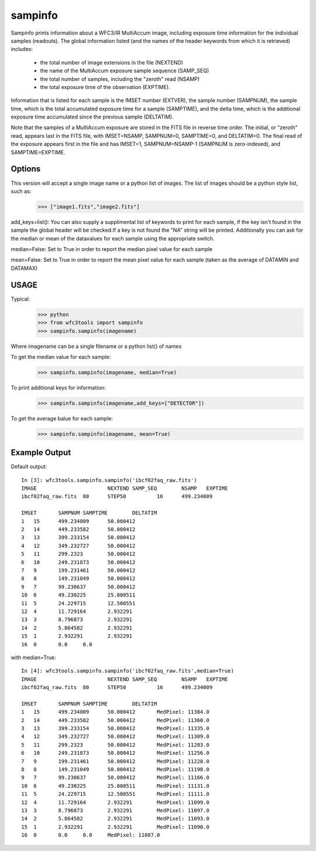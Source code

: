 ============
sampinfo
============

Sampinfo prints information about a  WFC3/IR  MultiAccum image,  including  exposure  time  information  for  the  individual samples (readouts).  
The global information listed  (and  the  names of  the  header  keywords  from  which it is retrieved) includes:
    - the total number of image extensions in the file (NEXTEND)
    - the name  of the  MultiAccum  exposure  sample  sequence  (SAMP_SEQ)
    - the  total number of samples, including the  "zeroth"  read  (NSAMP)
    - the total  exposure  time of the observation (EXPTIME). 
    
Information that is listed for each sample is the IMSET number (EXTVER),  the  sample number  (SAMPNUM),  the  sample time, which is the total accumulated exposure time for a sample (SAMPTIME), 
and the delta time, which  is the  additional  exposure time accumulated since the previous sample (DELTATIM).

Note that the samples of a MultiAccum exposure  are  stored  in  the FITS  file  in  reverse  time  order. The initial, or "zeroth" read, appears  last  in  the  FITS  file,  
with  IMSET=NSAMP,   SAMPNUM=0, SAMPTIME=0,  and  DELTATIM=0. The final read of the exposure appears first in the file  and  has  IMSET=1,  SAMPNUM=NSAMP-1  (SAMPNUM  is zero-indexed), and SAMPTIME=EXPTIME.


Options
-------

This version will accept a single image name or a python list of images. The list of images should be a python style list, such as:
    >>> ["image1.fits","image2.fits"]

add_keys=list(): You can also supply a supplimental list of keywords to print for each sample, if the key isn't found in the sample the global header will be checked.If a key is not found the "NA" string will be printed. 
Additionally you can ask for the median or mean of the datavalues for each sample  using the appropriate switch.

median=False: Set to True in order to report the median pixel value for each sample

mean=False: Set to True in order to report the mean pixel value for each sample (taken as the average of DATAMIN and DATAMAX)


USAGE
-----

Typical:
    >>> python
    >>> from wfc3tools import sampinfo
    >>> sampinfo.sampinfo(imagename)

Where imagename can be a single filename or a python list() of names

To get the median value for each sample:
    >>> sampinfo.sampinfo(imagename, median=True)

To print additional keys for information:
    >>> sampinfo.sampinfo(imagename,add_keys=["DETECTOR"])

To get the average balue for each sample:
    >>> sampinfo.sampinfo(imagename, mean=True)

Example Output
--------------

Default output:

::

    In [3]: wfc3tools.sampinfo.sampinfo('ibcf02faq_raw.fits')
    IMAGE			NEXTEND	SAMP_SEQ	NSAMP	EXPTIME
    ibcf02faq_raw.fits	80	STEP50		16	499.234009

    IMSET	SAMPNUM	SAMPTIME	DELTATIM
    1	15	499.234009	50.000412
    2	14	449.233582	50.000412
    3	13	399.233154	50.000412
    4	12	349.232727	50.000412
    5	11	299.2323	50.000412
    6	10	249.231873	50.000412
    7	9	199.231461	50.000412
    8	8	149.231049	50.000412
    9	7	99.230637	50.000412
    10	6	49.230225	25.000511
    11	5	24.229715	12.500551
    12	4	11.729164	2.932291
    13	3	8.796873	2.932291
    14	2	5.864582	2.932291
    15	1	2.932291	2.932291
    16	0	0.0	0.0

with median=True:

::

    In [4]: wfc3tools.sampinfo.sampinfo('ibcf02faq_raw.fits',median=True)
    IMAGE			NEXTEND	SAMP_SEQ	NSAMP	EXPTIME
    ibcf02faq_raw.fits	80	STEP50		16	499.234009

    IMSET	SAMPNUM	SAMPTIME	DELTATIM
    1	15	499.234009	50.000412	MedPixel: 11384.0
    2	14	449.233582	50.000412	MedPixel: 11360.0
    3	13	399.233154	50.000412	MedPixel: 11335.0
    4	12	349.232727	50.000412	MedPixel: 11309.0
    5	11	299.2323	50.000412	MedPixel: 11283.0
    6	10	249.231873	50.000412	MedPixel: 11256.0
    7	9	199.231461	50.000412	MedPixel: 11228.0
    8	8	149.231049	50.000412	MedPixel: 11198.0
    9	7	99.230637	50.000412	MedPixel: 11166.0
    10	6	49.230225	25.000511	MedPixel: 11131.0
    11	5	24.229715	12.500551	MedPixel: 11111.0
    12	4	11.729164	2.932291	MedPixel: 11099.0
    13	3	8.796873	2.932291	MedPixel: 11097.0
    14	2	5.864582	2.932291	MedPixel: 11093.0
    15	1	2.932291	2.932291	MedPixel: 11090.0
    16	0	0.0	0.0	MedPixel: 11087.0




